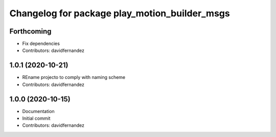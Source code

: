 ^^^^^^^^^^^^^^^^^^^^^^^^^^^^^^^^^^^^^^^^^^^^^^
Changelog for package play_motion_builder_msgs
^^^^^^^^^^^^^^^^^^^^^^^^^^^^^^^^^^^^^^^^^^^^^^

Forthcoming
-----------
* Fix dependencies
* Contributors: davidfernandez

1.0.1 (2020-10-21)
------------------
* REname projecto to comply with naming scheme
* Contributors: davidfernandez

1.0.0 (2020-10-15)
------------------
* Documentation
* Initial commit
* Contributors: davidfernandez
